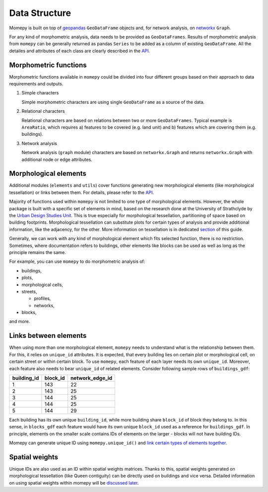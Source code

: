 Data Structure
=========================================

Momepy is built on top of `geopandas`_ ``GeoDataFrame`` objects and, for
network analysis, on `networkx`_ ``Graph``.

For any kind of morphometric analysis, data needs to be provided as
``GeoDataFrames``. Results of morphometric analysis from ``momepy`` can
be generally returned as pandas ``Series`` to be added as a column of
existing ``GeoDataFrame``. All the detailes and attributes of each class
are clearly described in the `API`_.

Morphometric functions
----------------------

Morphometric functions available in ``momepy`` could be divided into
four different groups based on their approach to data requirements and
outputs.

1. Simple characters

   Simple morphometric characters are using single ``GeoDataFrame`` as a
   source of the data.

2. Relational characters

   Relational characters are based on relations between two or more
   ``GeoDataFrames``. Typical example is ``AreaRatio``, which requires
   a) features to be covered (e.g. land unit) and b) features which are
   covering them (e.g. buildings).

3. Network analysis

   Network analysis (``graph`` module) characters are based on
   ``networkx.Graph`` and returns ``networkx.Graph`` with additional
   node or edge attributes.

Morphological elements
----------------------

Additional modules (``elements`` and ``utils``) cover functions
generating new morphological elements (like morphological tessellation)
or links between them. For details, please refer to the `API`_.

Majority of functions used within ``momepy`` is not limited to one type
of morphological elements. However, the whole package is built with a
specific set of elements in mind, based on the research done at the
University of Strathclyde by the `Urban Design Studies Unit`_. This is
true especially for morphological tessellation, partitioning of space
based on building footprints. Morphological tessellation can substitute
plots for certain types of analysis and provide additional information,
like the adjacency, for the other. More information on tessellation is
in dedicated `section`_ of this guide.

Generally, we can work with any kind of morphological element which fits
selected function, there is no restriction. Sometimes, where
documentation refers to buildings, other elements like blocks can be
used as well as long as the principle remains the same.

For example, you can use ``momepy`` to do morphometric analysis of:

-  buildings,
-  plots,
-  morphological cells,
-  streets,

   -  profiles,
   -  networks,

-  blocks,

and more.

Links between elements
----------------------

When using more than one morphological element, ``momepy`` needs to
understand what is the relationship between them. For this, it relies on
``unique_id`` attributes. It is expected, that every building lies on
certain plot or morphological cell, on certain street or within certain
block. To use ``momepy``, each feature of each layer needs its own
``unique_id``. Moreover, each feature also needs to bear ``unique_id``
of related elements. Consider following sample rows of
``buildings_gdf``:

=========== ======== ===============
building_id block_id network_edge_id
=========== ======== ===============
1           143      22
2           143      25
3           144      25
4           144      25
5           144      29
=========== ======== ===============

Each building has its own unique ``building_id``, while more building
share ``block_id`` of block they belong to. In this sense, in
``blocks_gdf`` each feature would have its own unique ``block_id`` used
as a reference for ``buildings_gdf``. In principle, elements on the
smaller scale contains IDs of elements on the larger - blocks will not
have building IDs.

Momepy can generate unique ID using ``momepy.unique_id()`` and `link
certain types of elements together`_.

Spatial weights
---------------

Unique IDs are also used as an ID within spatial weights matrices.
Thanks to this, spatial weights generated on morphological tessellation
(like Queen contiguity) can be directly used on buildings and vice
versa. Detailed information on using spatial weights within momepy will
be `discussed later`_.

.. _link certain types of elements together: elements/links
.. _discussed later: weights/weights
.. _geopandas: http://geopandas.org
.. _networkx: https://networkx.github.io
.. _API: https://docs.momepy.org/en/latest/api.html
.. _Urban Design Studies Unit: http://www.udsu-strath.com
.. _section: elements/tessellation
